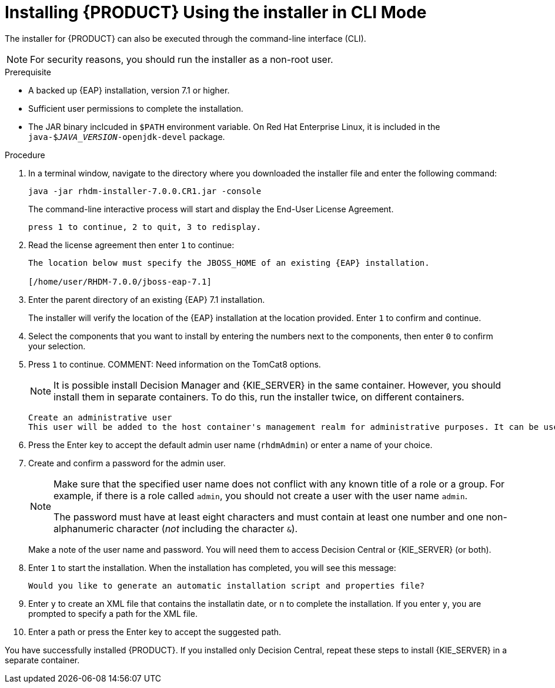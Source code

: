[id='installer-run-cli-proc']
= Installing {PRODUCT} Using the installer in CLI Mode

The installer for {PRODUCT} can also be executed through the command-line interface (CLI). 

[NOTE]
====
For security reasons, you should run the installer as a non-root user.
====

.Prerequisite

* A backed up {EAP} installation, version 7.1 or higher. 
* Sufficient user permissions to complete the installation.
* The JAR binary inclcuded in `$PATH` environment variable. On Red Hat Enterprise Linux, it is included in the `java-$_JAVA_VERSION_-openjdk-devel` package.

.Procedure
. In a terminal window, navigate to the directory where you downloaded the installer file and enter the following command:
+
[source]
----
java -jar rhdm-installer-7.0.0.CR1.jar -console

----
+
The command-line interactive process will start and display the End-User License Agreement. 
+
[source]
----
press 1 to continue, 2 to quit, 3 to redisplay.
----
. Read the license agreement then enter `1` to continue:
+
[source]
----
The location below must specify the JBOSS_HOME of an existing {EAP} installation.

[/home/user/RHDM-7.0.0/jboss-eap-7.1]
----
+
. Enter the parent directory of an existing {EAP} 7.1 installation.
+
The installer will verify the location of the {EAP} installation at the location provided. Enter `1` to confirm and continue.
. Select the components that you want to install by entering the numbers next to the components, then enter `0` to confirm your selection.
. Press `1` to continue.
COMMENT: Need information on the TomCat8 options.
+
[NOTE]
====
It is possible install Decision Manager and {KIE_SERVER} in the same container. However, you should install them in separate containers. To do this, run the installer twice, on different containers.
====
+
[source]
----
Create an administrative user
This user will be added to the host container's management realm for administrative purposes. It can be used to access the management console, the management CLI or other applications secured in this realm.
----
. Press the Enter key to accept the default admin user name (`rhdmAdmin`) or enter a name of your choice.
. Create and confirm a password for the admin user.
+
[NOTE]
====
Make sure that the specified user name does not conflict with any known title of a role or a group. For example, if there is a role called `admin`, you should not create a user with the user name `admin`.

The password must have at least eight characters and must contain at least one number and one non-alphanumeric character (_not_ including the character `&`).
====
+
Make a note of the user name and password. You will need them to access Decision Central or {KIE_SERVER} (or both).
+
. Enter `1` to start the installation. When the installation has completed, you will see this message:
+
[source]
----
Would you like to generate an automatic installation script and properties file?
----
. Enter `y` to create an XML file that contains the installatin date, or `n` to complete the installation. If you enter `y`, you are prompted to specify a path for the XML file. 
. Enter a path or press the Enter key to accept the suggested path.

You have successfully installed {PRODUCT}. If you installed only Decision Central, repeat these steps to install {KIE_SERVER} in a separate container.
